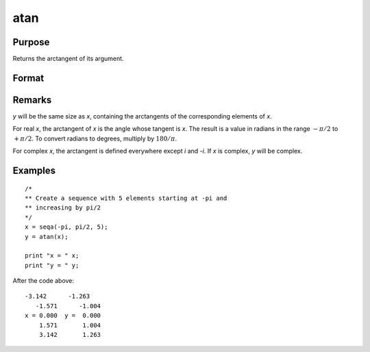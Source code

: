 
atan
==============================================

Purpose
----------------
Returns the arctangent of its argument.

Format
----------------
.. function:: atan(x)

    :param x:
    :type x: NxK matrix or N-dimensional array

    :returns: y (*NxK matrix or N-dimensional array*), containing the arctangents of *x* in
        radians.

Remarks
-------

*y* will be the same size as *x*, containing the arctangents of the
corresponding elements of *x*.

For real *x*, the arctangent of *x* is the angle whose tangent is *x*. The
result is a value in radians in the range :math:`-π/2` to :math:`+π/2`. To convert
radians to degrees, multiply by :math:`180/π`.

For complex *x*, the arctangent is defined everywhere except *i* and *-i*. If
*x* is complex, *y* will be complex.

Examples
----------------

::

    /*
    ** Create a sequence with 5 elements starting at -pi and
    ** increasing by pi/2
    */
    x = seqa(-pi, pi/2, 5);
    y = atan(x);

    print "x = " x;
    print "y = " y;

After the code above:

::

    -3.142      -1.263
       -1.571      -1.004
    x = 0.000  y =  0.000
        1.571       1.004
        3.142       1.263

.. seealso:: Functions :func:`atan2`, :func:`sin`, :func:`cos`, :func:`pi`, :func:`tan`
